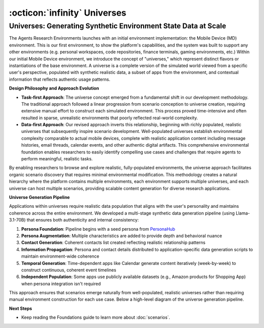 ..
    Copyright (c) Meta Platforms, Inc. and affiliates.
    All rights reserved.
    
    This source code is licensed under the terms described in the LICENSE file in
    the root directory of this source tree.


:octicon:`infinity` Universes
=============================

Universes: Generating Synthetic Environment State Data at Scale
~~~~~~~~~~~~~~~~~~~~~~~~~~~~~~~~~~~~~~~~~~~~~~~~~~~~~~~~~~~~~~~

The Agents Research Environments launches with an initial environment implementation: the Mobile Device (MD) environment. This is our first environment,
to show the platform's capabilities, and the system was built to support any other environments (e.g. personal workspaces, code repositories,
finance terminals, gaming environments, etc.)
Within our initial Mobile Device environment, we introduce the concept of "universes," which represent distinct flavors or instantiations of the base environment.
A universe is a complete version of the simulated world viewed from a specific user's perspective, populated with synthetic realistic data, a subset of apps from the environment,
and contextual information that reflects authentic usage patterns.

**Design Philosophy and Approach Evolution**

* **Task-first Approach**: The universe concept emerged from a fundamental shift in our development methodology. The traditional approach followed a linear progression
  from scenario conception to universe creation, requiring extensive manual effort to construct each simulated environment. This process proved time-intensive
  and often resulted in sparse, unrealistic environments that poorly reflected real-world complexity.


* **Data-first Approach**: Our revised approach inverts this relationship, beginning with richly populated, realistic universes that subsequently
  inspire scenario development. Well-populated universes establish environmental complexity comparable to actual mobile devices, complete with realistic application
  content including message histories, email threads, calendar events, and other authentic digital artifacts. This comprehensive environmental foundation enables
  researchers to easily identify compelling use cases and challenges that require agents to perform meaningful, realistic tasks.


By enabling researchers to browse and explore realistic, fully-populated environments, the universe approach facilitates organic scenario discovery that
requires minimal environmental modification. This methodology creates a natural hierarchy where the platform contains multiple environments, each environment
supports multiple universes, and each universe can host multiple scenarios, providing scalable content generation for diverse research applications.

**Universe Generation Pipeline**

Applications within universes require realistic data population that aligns with the user's personality and maintains coherence across the entire environment.
We developed a multi-stage synthetic data generation pipeline (using Llama-3.1-70B)  that ensures both authenticity and internal consistency:

1. **Persona Foundation**: Pipeline begins with a seed persona from `PersonaHub <https://huggingface.co/datasets/proj-persona/PersonaHub>`_
2. **Persona Augmentation**: Multiple characteristics are added to provide depth and behavioral nuance
3. **Contact Generation**: Coherent contacts list created reflecting realistic relationship patterns
4. **Information Propagation**: Persona and contact details distributed to application-specific data generation scripts to maintain environment-wide coherence
5. **Temporal Generation**: Time-dependent apps like Calendar generate content iteratively (week-by-week) to construct continuous, coherent event timelines
6. **Independent Population**: Some apps use publicly available datasets (e.g., Amazon products for Shopping App) when persona integration isn't required

This approach ensures that scenarios emerge naturally from well-populated, realistic universes rather than requiring manual environment construction for each use case.
Below a high-level diagram of the universe generation pipeline.

.. thumbnail:: /_static/universe_generation_pipeline.png
   :alt: A synthetic data generation pipeline for generating realistic environments.
   :width: 100%
   :align: center
   :group: universes
   :title: Universe Generation Pipeline - Multi-stage synthetic data generation process from persona foundation to temporal generation, creating realistic environments with coherent data

**Next Steps**

* Keep reading the Foundations guide to learn more about :doc:`scenarios`.
